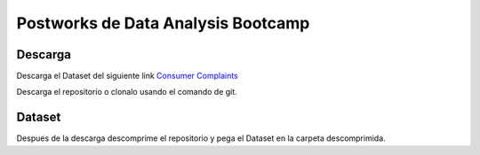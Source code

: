 ##########
Postworks de Data Analysis Bootcamp
##########

Descarga
=======
Descarga el Dataset del siguiente link `Consumer Complaints <https://www.kaggle.com/sebastienverpile/consumercomplaintsdata/download>`_

Descarga el repositorio o clonalo usando el comando de git.

Dataset
====

Despues de la descarga descomprime el repositorio y pega el Dataset en la carpeta descomprimida.

